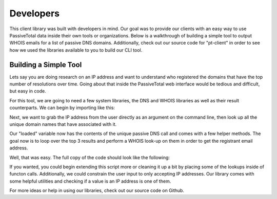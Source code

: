Developers
==========

This client library was built with developers in mind. Our goal was to provide our clients with an easy way to use PassiveTotal data inside their own tools or organizations. Below is a walkthrough of building a simple tool to output WHOIS emails for a list of passive DNS domains. Additionally, check out our source code for "pt-client" in order to see how we used the libraries available to you to build our CLI tool.

Building a Simple Tool
----------------------

Lets say you are doing research on an IP address and want to understand who registered the domains that have the top number of resolutions over time. Going about that inside the PassiveTotal web interface would be tedious and difficult, but easy in code.

For this tool, we are going to need a few system libraries, the DNS and WHOIS libraries as well as their result counterparts. We can begin by importing like this:

.. code-block:: python
    :linenos:

    import sys
    from passivetotal.libs.dns import DnsRequest
    from passivetotal.libs.dns import DnsUniqueResponse
    from passivetotal.libs.whois import WhoisRequest
    from passivetotal.libs.whois import WhoisResponse

Next, we want to grab the IP address from the user directly as an argument on the command line, then look up all the unique domain names that have associated with it.

.. code-block:: python
    :linenos:

    query = sys.argv[1]

    # look up the unique resolutions
    client = DnsClient.from_config()
    raw_results = client.get_unique_resolutions(
        query=query
    )

    # load the result into our class
    loaded = DnsUniqueResult(raw_results)

Our "loaded" variable now has the contents of the unique passive DNS call and comes with a few helper methods. The goal now is to loop over the top 3 results and perform a WHOIS look-up on them in order to get the registrant email address.

.. code-block:: python
    :linenos:

    whois_client = WhoisClient.from_config()
    for record in loaded.get_records()[:3]:
        raw_whois = whois_client.get_whois_details(
            query=record.resolve
        )
        whois = WhoisResult(raw_whois)
        print record.resolve, whois.contactEmail

Well, that was easy. The full copy of the code should look like the following:

.. code-block:: python
    :linenos:

    import sys
    from passivetotal.libs.dns import DnsRequest
    from passivetotal.libs.dns import DnsUniqueResponse
    from passivetotal.libs.whois import WhoisRequest
    from passivetotal.libs.whois import WhoisResponse

    query = sys.argv[1]

    # look up the unique resolutions
    client = DnsRequest.from_config()
    raw_results = client.get_unique_resolutions(
        query=query
    )

    loaded = DnsUniqueResponse(raw_results)

    whois_client = WhoisRequest.from_config()
    for record in loaded.get_records()[:3]:
        raw_whois = whois_client.get_whois_details(
            query=record.resolve
        )
        whois = WhoisResponse(raw_whois)
        print record.resolve, whois.contactEmail

If you wanted, you could begin extending this script more or cleaning it up a bit by placing some of the lookups inside of functon calls. Additionally, we could constrain the user input to only accepting IP addresses. Our library comes with some helpful utilities and checking if a value is an IP address is one of them.

.. code-block:: python
    :linenos:

    from passivetotal.common.utilities import is_ip

    query = sys.argv[1]
    if not is_ip(query):
        raise Exception("This script only accepts valid IP addresses!")
        sys.exit(1)

For more ideas or help in using our libraries, check out our source code on Github.